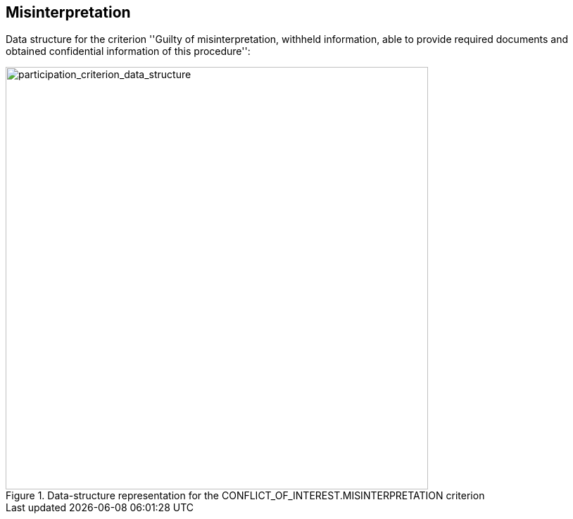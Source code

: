 ifndef::imagesdir[:imagesdir: images]

[.text-left]
== Misinterpretation

Data structure for the criterion 
''Guilty of misinterpretation, withheld information, able to provide required documents 
and obtained confidential information of this procedure'':

[.text-center]
[[misinterpretation_data_structure]]
.Data-structure representation for the CONFLICT_OF_INTEREST.MISINTERPRETATION criterion
image::21_misinterpretation_criterion_data_struct.png[alt="participation_criterion_data_structure", width="600"]
